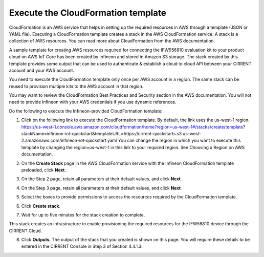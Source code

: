 Execute the CloudFormation template
====================================

CloudFormation is an AWS service that helps in setting up the required resources in AWS through a template (JSON or YAML file). Executing a CloudFormation template creates a stack in the AWS CloudFormation service. A stack is a collection of AWS resources.   You can read more about CloudFormation from the AWS documentation.  

A sample template for creating AWS resources required for connecting the IFW956810 evaluation kit to your product cloud  on AWS IoT Core has been created by Infineon and stored in Amazon S3 storage. The stack created by this template provides some output that can be used to authenticate & establish a cloud to cloud API between your CIRRENT account and your AWS account. 

You need to execute the CloudFormation template only once per AWS account in a region. The same stack can be reused to provision multiple kits to the AWS account in that region. 

You may want to review the CloudFormation Best Practices and Security section in the AWS documentation.  You will not need to provide Infineon with your AWS credentials if you use dynamic references.     

Do the following to execute the Infineon-provided CloudFormation template:

1.	Click on the following link to execute the CloudFormation template. By default, the link uses the us-west-1 region. 
	https://us-west-1.console.aws.amazon.com/cloudformation/home?region=us-west-1#/stacks/create/template?stackName=infineon-iot-quickstart&templateURL=https://cirrent-quickstarts.s3.us-west-2.amazonaws.com/infineon-iot-quickstart.yaml
	You can change the region in which you want to execute this template by changing the region=us-west-1 in this link to your required region. See Choosing a Region on AWS documentation. 

2.	On the **Create Stack** page in the AWS CloudFormation service with the Infineon CloudFormation template preloaded, click **Next**. 

	.. image:: img/cft-1.png
	    :align: center

3.	On the Step 2 page, retain all parameters at their default values, and click **Next**.

4.	On the Step 3 page, retain all parameters at their default values, and click **Next**.

5.	Select the boxes to provide permissions to access the resources required by the CloudFormation template. 

	.. image:: img/cft-2.png
	    :align: center

6.	Click **Create stack**. 

7.	Wait for up to five minutes for the stack creation to complete.  

	.. image:: img/cft-3.png
	    :align: center 

This stack creates an infrastructure to enable provisioning the required resources for the IFW56810 device through the CIRRENT Cloud.

8.	Click **Outputs**. 
	The output of the stack that you created is shown on this page. You will require these details to be entered in the CIRRENT Console in Step 3 of Section 4.4.1.3. 
	
	.. image:: img/cft-4.png
	    :align: center

 
